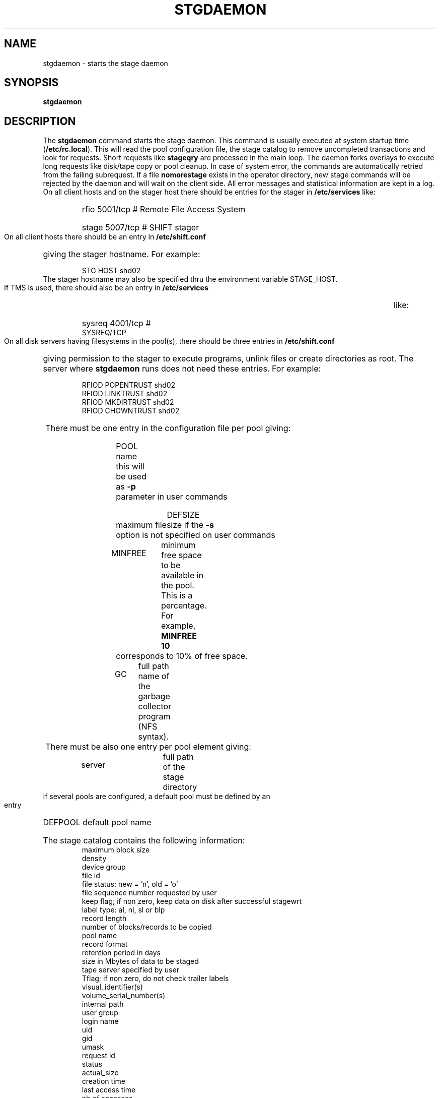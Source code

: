 .\" @(#)stgdaemon.man	1.8 5/18/95 CERN CN-PDP/DH Jean-Philippe Baud
.\" Copyright (C) 1994-1995 by CERN/CN/PDP/DH
.\" All rights reserved
.\"
.TH STGDAEMON l "5/18/95"
.SH NAME
stgdaemon \- starts the stage daemon
.SH SYNOPSIS
.B stgdaemon
.SH DESCRIPTION
.LP
The
.B stgdaemon
command starts the stage daemon.
This command is usually executed at system startup time
.RB ( /etc/rc.local ).
This will read the pool configuration file,
the stage catalog to remove uncompleted transactions
and look for requests.
Short requests like
.B stageqry
are processed in the main loop. The daemon forks overlays to execute
long requests like disk/tape copy or pool cleanup.
In case of system error, the commands are automatically retried from the
failing subrequest.
If a file
.B nomorestage
exists in the operator directory, new stage commands will be rejected by
the daemon and will wait on the client side.
All error messages and statistical information are kept in a log.
On all client hosts and on the stager host there should be entries for the
stager in
.B /etc/services
like:
.RS
.HP
rfio             5001/tcp                        # Remote File Access System
.HP
stage           5007/tcp                        # SHIFT stager
.RE
.LP
On all client hosts there should be an entry in
.B /etc/shift.conf
giving the stager hostname.
For example:
.RS
.HP
STG     HOST            shd02
.RE
The stager hostname may also be specified thru the environment variable
STAGE_HOST.
.LP
If TMS is used, there should also be an entry in
.B /etc/services
like:
.RS
.HP
sysreq          4001/tcp                        # SYSREQ/TCP
.RE
.LP
On all disk servers having filesystems in the pool(s), there should be three
entries in
.B /etc/shift.conf
giving permission to the stager to execute programs, unlink files or create
directories as root. The server where
.B stgdaemon
runs does not need these entries.
For example:
.RS
.LP
RFIOD   POPENTRUST      shd02
.br
RFIOD   LINKTRUST       shd02
.br
RFIOD   MKDIRTRUST      shd02
.br
RFIOD   CHOWNTRUST      shd02
.RE
.HP
There must be one entry in the configuration file per pool giving:
.RS
.HP
POOL name	this will be used as
.B \-p
parameter in user commands
.HP
DEFSIZE	maximum filesize if the
.B \-s
option is not specified on user commands
.HP
MINFREE	minimum free space to be available in the pool.
This is a percentage.
For example,
.B MINFREE 10
corresponds to 10% of free space.
.HP
GC	full path name of the garbage collector program (NFS syntax).
.RE
.TP
There must be also one entry per pool element giving:
.RS
.HP
server		full path of the stage directory
.RE
.TP
If several pools are configured, a default pool must be defined by an entry
.RS
.HP
DEFPOOL        default pool name
.RE
.HP
The stage catalog contains the following information:
.br
maximum block size
.br
density
.br
device group
.br
file id
.br
file status: new = 'n', old = 'o'
.br
file sequence number requested by user
.br
keep flag; if non zero, keep data on disk after successful stagewrt
.br
label type: al, nl, sl or blp
.br
record length
.br
number of blocks/records to be copied
.br
pool name
.br
record format
.br
retention period in days
.br
size in Mbytes of data to be staged
.br
tape server specified by user
.br
Tflag; if non zero,  do not check trailer labels
.br
visual_identifier(s)
.br
volume_serial_number(s)
.br
internal path
.br
user group
.br
login name
.br
uid
.br
gid
.br
umask
.br
request id
.br
status
.br
actual_size
.br
creation time
.br
last access time
.br
nb of accesses
.LP
A secondary catalog contains the list of symbolic links to the staged files.
.LP
In the log each entry has a timestamp.
All entries corresponding to one request have the same request id.
For each user command there is one message STG98 giving the command,
one message STG97 per try to stage a file or one message STG96 if the file
was already staged and a final message STG99 giving the return code.
The message STG97 gives the following information:
internal file path, tape server, tape unit, network interface, actual file size,
waiting time and transfer time.
The message STG96 gives the internal file path and the current number of
accesses to the file.
A message STG95 giving the internal file path appears in the log every time
a file is deleted.
.SH FILES
.TP 1.5i
.B /etc/STGCONFIG
configuration file
.TP
.B /usr/spool/stage/stgcat
main catalog
.TP
.B /usr/spool/stage/stgpath
secondary catalog (symbolic links)
.TP
.B /usr/spool/stage/log
.TP
.B /etc/operator/nomorestage
.SH EXAMPLES
.TP
Here is an example of a configuration file:

#
.br
#               shd02 stager configuration
.br
#
.br
POOL stagetest DEFSIZE 200 MINFREE 10 GC shd02:/usr/local/bin/stage_clean
.br
  shd02 /stage
.br

.TP
Here is a simple example of a stage_clean script:

stageqry -a -p $1 -S  |  cut -c31-  |  cut -d" " -f1  |  stageclr -c -i -p $1
.br

.TP
Here is a small log:

01/12 17:52:18     1 stgdaemon: STG98 - stageqry
.br
01/12 17:52:27     2 stgdaemon: STG98 - stageqry -s
.br
01/12 17:54:45     3 stgdaemon: STG98 - stagein -vCZ0134 -g CART -d 38000 -l al fort.41
.br
01/12 18:11:42     3 stgdaemon: STG97 - shd02:CZ0134.1.al staged by (baud,c3), server shd03.cern.ch  unit cartST0  ifce le0  size 324000  wtim 1006  ttim 4 rc 0
.br
01/12 18:11:52     3 sendrep: STG99 - stage returns 0
.br
01/13 07:13:50     8 stgdaemon: STG98 - stageqry -P
.br
01/13 07:15:39     9 stgdaemon: STG98 - stagein -vCZ0134 -g CART -d 38000 -l al fort.42
.br
01/13 07:15:39     9 stgdaemon: STG96 - CZ0134.1.al already staged, size = 324000 (.3MB), nbaccess = 2
.br
01/13 07:15:39     9 sendrep: STG99 - stage returns 0
.br
01/13 07:15:46    10 stgdaemon: STG98 - stageqry
.br
01/13 07:18:28    12 stgdaemon: STG98 - stagein -vCZ0134 -q1,2 -g CART -d 38000 -l al fort.43 fort.44
.br
01/13 07:18:28    12 stgdaemon: STG96 - CZ0134.1.al already staged, size = 324000 (.3MB), nbaccess = 3
.br
01/13 07:18:41    14 stgdaemon: STG98 - stageqry
.br
01/13 07:30:07    12 stgdaemon: STG97 - shd02:CZ0134.2.al staged by (baud,c3), server shd03.cern.ch  unit cartST1  ifce le0  size 648000  wtim 687  ttim 6 rc 0
.br
01/13 07:30:17    12 sendrep: STG99 - stage returns 0
